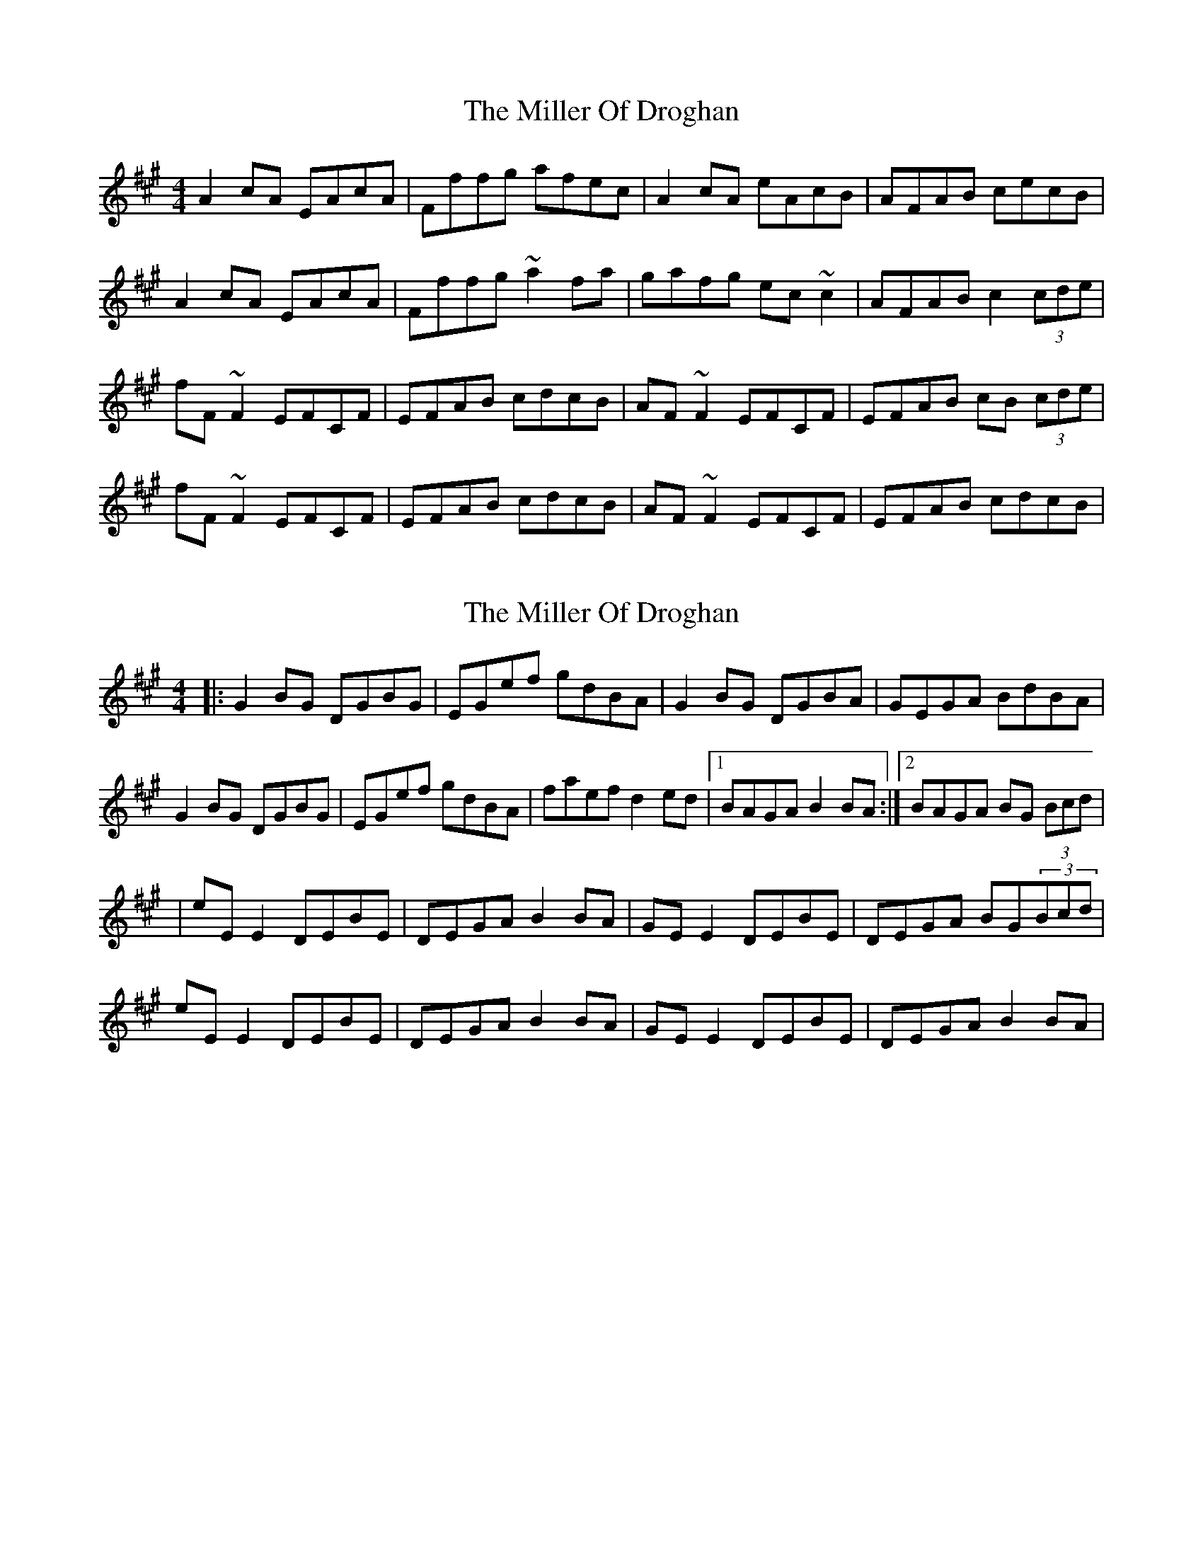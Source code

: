 X: 1
T: Miller Of Droghan, The
Z: donnchad
S: https://thesession.org/tunes/746#setting746
R: reel
M: 4/4
L: 1/8
K: Amaj
A2 cA EAcA | Fffg afec | A2 cA eAcB | AFAB cecB |
A2 cA EAcA | Fffg ~a2 fa | gafg ec ~c2 | AFAB c2 (3cde |
fF ~F2 EFCF | EFAB cdcB | AF ~F2 EFCF | EFAB cB (3cde |
fF ~F2 EFCF | EFAB cdcB | AF ~F2 EFCF | EFAB cdcB |
X: 2
T: Miller Of Droghan, The
Z: slainte
S: https://thesession.org/tunes/746#setting13834
R: reel
M: 4/4
L: 1/8
K: Amaj
|:G2BG DGBG|EGef gdBA|G2BG DGBA|GEGA BdBA|G2BG DGBG|EGef gdBA|faef d2ed|1 BAGA B2BA:|2 BAGA BG (3Bcd||eEE2 DEBE|DEGA B2BA|GEE2 DEBE|DEGA BG(3Bcd|eEE2 DEBE|DEGA B2BA|GEE2 DEBE|DEGA B2BA|
X: 3
T: Miller Of Droghan, The
Z: Dr. Dow
S: https://thesession.org/tunes/746#setting13835
R: reel
M: 4/4
L: 1/8
K: Gmaj
|:G2BG DGBG|EBef gedB|G2BG DGBA|GEGA BdBA|G2BG DGBG|EBef gfed|faef deBA|1 GEGA ~B3A:|2 GEGA BA (3B^cd||eE~E2 DEBE|DEGA ~B3A|GE~E2 DEBE|DEGA BA (3B^cd|eE~E2 DEBE|DEGA BdBA|GE~E2 DEBE|DEGA ~B3A||
X: 4
T: Miller Of Droghan, The
Z: Will Harmon
S: https://thesession.org/tunes/746#setting13836
R: reel
M: 4/4
L: 1/8
K: Gmaj
G2 BG DGBG|Eeef gedB|G2 BG dGBA|GEGA BcBA|G2 BG DGBG|Eeef gfeg|fdef dBBA|1 GEGA BcBA:|2 GEGA BA (3Bcd||e~E3 DEB,E|DEGA BcBA|G~E3 DEB,E|DEGA BA (3B^cd|e~E3 DEB,E|DEGA BcBA|G~E3 DEB,E|DEGA BcBA||
X: 5
T: Miller Of Droghan, The
Z: Edgar Bolton
S: https://thesession.org/tunes/746#setting13837
R: reel
M: 4/4
L: 1/8
K: Gmaj
|:"G" G2BG DGBG| "Em" EBef gedB | "G"G2BG DGBA | "C"GEGA "D"BdBA |"G"G2BG DGBG | "Em" EBef gfed|"Bm" faef deBA |1 "C"GEGA "D"~B3A:|2 "C" GEGA "D" BA (3B^cd||"Em" eE~E2 DEBE | "D" DEGA "Bm" ~B3A | "C" GE~E2 DEBE|"Bm"DEGA "G"BA (3B^cd|"Em" eE~E2 DEBE|"Bm" DEGA BdBA|"C"GE~E2 "D" DEBE|"Em" DEGA "F#m" ~B3A||
X: 6
T: Miller Of Droghan, The
Z: billwolfe
S: https://thesession.org/tunes/746#setting25215
R: reel
M: 4/4
L: 1/8
K: Emin
Bd[|eE EE DGB,G|DEGA BAGA|GE EE DGB,G|DEGA BABd|
eE EE DGB,G|DEGA BAGA|GE EE DGB,G|DEGA BdBA||
G2 BG dG (3BAG|Eeef gedB|G2 BG dGBA|GEGA BdBA|
G2 BG dG (3BAG|Eeef gfed|faef deBA|GEGA Bdef|]
X: 7
T: Miller Of Droghan, The
Z: JACKB
S: https://thesession.org/tunes/746#setting25218
R: reel
M: 4/4
L: 1/8
K: Gmaj
|:G2BG DGBG|EBef gedB|G2BG DGBA|GEGA BdBA|
G2BG DGBG|EBef gfed|faef deBA|1 GEGA B3A:|2 GEGA BA (3B^cd||
eE E2 DEBE|DEGA B3A|GE E2 DEBE|DEGA BA (3B^cd|
eE E2 DEBE|DEGA BdBA|GE E2 DEBE|DEGA B3A||
